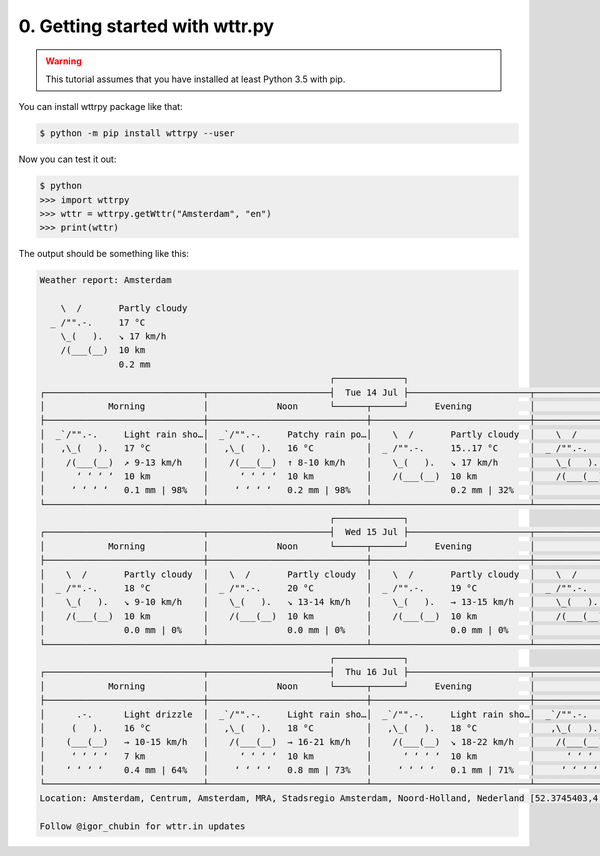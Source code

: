 0. Getting started with wttr.py
===============================

.. warning:: This tutorial assumes that you have installed at least Python 3.5 with pip.

You can install wttrpy package like that:

.. code-block:: bash

    $ python -m pip install wttrpy --user

Now you can test it out:

.. code-block:: bash

    $ python
    >>> import wttrpy
    >>> wttr = wttrpy.getWttr("Amsterdam", "en")
    >>> print(wttr)

The output should be something like this:

.. code-block:: none

    Weather report: Amsterdam

        \  /       Partly cloudy
      _ /"".-.     17 °C
        \_(   ).   ↘ 17 km/h
        /(___(__)  10 km
                   0.2 mm
                                                           ┌─────────────┐
    ┌──────────────────────────────┬───────────────────────┤  Tue 14 Jul ├───────────────────────┬──────────────────────────────┐
    │            Morning           │             Noon      └──────┬──────┘     Evening           │             Night            │
    ├──────────────────────────────┼──────────────────────────────┼──────────────────────────────┼──────────────────────────────┤
    │  _`/"".-.     Light rain sho…│  _`/"".-.     Patchy rain po…│    \  /       Partly cloudy  │    \  /       Partly cloudy  │
    │   ,\_(   ).   17 °C          │   ,\_(   ).   16 °C          │  _ /"".-.     15..17 °C      │  _ /"".-.     14 °C          │
    │    /(___(__)  ↗ 9-13 km/h    │    /(___(__)  ↑ 8-10 km/h    │    \_(   ).   ↘ 17 km/h      │    \_(   ).   ↘ 8-13 km/h    │
    │      ‘ ‘ ‘ ‘  10 km          │      ‘ ‘ ‘ ‘  10 km          │    /(___(__)  10 km          │    /(___(__)  10 km          │
    │     ‘ ‘ ‘ ‘   0.1 mm | 98%   │     ‘ ‘ ‘ ‘   0.2 mm | 98%   │               0.2 mm | 32%   │               0.0 mm | 0%    │
    └──────────────────────────────┴──────────────────────────────┴──────────────────────────────┴──────────────────────────────┘
                                                           ┌─────────────┐
    ┌──────────────────────────────┬───────────────────────┤  Wed 15 Jul ├───────────────────────┬──────────────────────────────┐
    │            Morning           │             Noon      └──────┬──────┘     Evening           │             Night            │
    ├──────────────────────────────┼──────────────────────────────┼──────────────────────────────┼──────────────────────────────┤
    │    \  /       Partly cloudy  │    \  /       Partly cloudy  │    \  /       Partly cloudy  │    \  /       Partly cloudy  │
    │  _ /"".-.     18 °C          │  _ /"".-.     20 °C          │  _ /"".-.     19 °C          │  _ /"".-.     16 °C          │
    │    \_(   ).   ↘ 9-10 km/h    │    \_(   ).   ↘ 13-14 km/h   │    \_(   ).   → 13-15 km/h   │    \_(   ).   → 8-12 km/h    │
    │    /(___(__)  10 km          │    /(___(__)  10 km          │    /(___(__)  10 km          │    /(___(__)  10 km          │
    │               0.0 mm | 0%    │               0.0 mm | 0%    │               0.0 mm | 0%    │               0.0 mm | 0%    │
    └──────────────────────────────┴──────────────────────────────┴──────────────────────────────┴──────────────────────────────┘
                                                           ┌─────────────┐
    ┌──────────────────────────────┬───────────────────────┤  Thu 16 Jul ├───────────────────────┬──────────────────────────────┐
    │            Morning           │             Noon      └──────┬──────┘     Evening           │             Night            │
    ├──────────────────────────────┼──────────────────────────────┼──────────────────────────────┼──────────────────────────────┤
    │      .-.      Light drizzle  │  _`/"".-.     Light rain sho…│  _`/"".-.     Light rain sho…│  _`/"".-.     Patchy rain po…│
    │     (   ).    16 °C          │   ,\_(   ).   18 °C          │   ,\_(   ).   18 °C          │   ,\_(   ).   15..16 °C      │
    │    (___(__)   → 10-15 km/h   │    /(___(__)  → 16-21 km/h   │    /(___(__)  ↘ 18-22 km/h   │    /(___(__)  ↘ 12-19 km/h   │
    │     ‘ ‘ ‘ ‘   7 km           │      ‘ ‘ ‘ ‘  10 km          │      ‘ ‘ ‘ ‘  10 km          │      ‘ ‘ ‘ ‘  10 km          │
    │    ‘ ‘ ‘ ‘    0.4 mm | 64%   │     ‘ ‘ ‘ ‘   0.8 mm | 73%   │     ‘ ‘ ‘ ‘   0.1 mm | 71%   │     ‘ ‘ ‘ ‘   0.0 mm | 22%   │
    └──────────────────────────────┴──────────────────────────────┴──────────────────────────────┴──────────────────────────────┘
    Location: Amsterdam, Centrum, Amsterdam, MRA, Stadsregio Amsterdam, Noord-Holland, Nederland [52.3745403,4.89797550561798]

    Follow @igor_chubin for wttr.in updates
